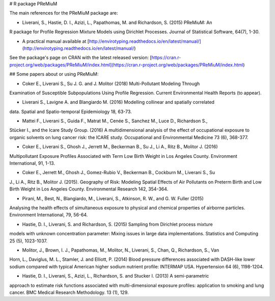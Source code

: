 # R package PReMiuM

The main references for the PReMiuM package are: 

- Liverani, S., Hastie, D. I., Azizi, L., Papathomas, M. and Richardson, S. (2015) PReMiuM: An
R package for Profile Regression Mixture Models using Dirichlet Processes. Journal of
Statistical Software, 64(7), 1-30.

- A practical manual available at [http://envirotyping.readthedocs.io/en/latest/manual/](http://envirotyping.readthedocs.io/en/latest/manual/)

See the package's page on CRAN with the latest released version: [https://cran.r-project.org/web/packages/PReMiuM/index.html](https://cran.r-project.org/web/packages/PReMiuM/index.html)


## Some papers about or using PReMiuM:

- Coker E., Liverani S., Su J. G. and J. Molitor (2018) Multi-Pollutant Modeling Through
Examination of Susceptible Subpopulations Using Profile Regression. Current Environmental
Health Reports (to appear).

- Liverani S., Lavigne A. and Blangiardo M. (2016) Modelling collinear and spatially correlated
data. Spatial and Spatio-temporal Epidemiology 18, 63-73.

- Mattei F., Liverani S., Guida F., Matrat M., Cenée S., Sanchez M., Luce D., Richardson S.,
Stücker I., and the Icare Study Group. (2016) A multidimensional analysis of the effect of
occupational exposure to organic solvents on lung cancer risk: the ICARE study. Occupational
and Environmental Medicine 73 (6), 368-377.

- Coker E., Liverani S., Ghosh J., Jerrett M., Beckerman B., Su J., Li A., Ritz B., Molitor J. (2016)
Multipollutant Exposure Profiles Associated with Term Low Birth Weight in Los Angeles County.
Environment International, 91, 1-13.

- Coker E., Jerrett M., Ghosh J., Gomez-Rubio V., Beckerman B., Cockburn M., Liverani S., Su
J., Li A., Ritz B., Molitor J. (2015). Geography of Risk: Modeling Spatial Effects of Air Pollutants
on Preterm Birth and Low Birth Weight in Los Angeles County. Environmental Research 142,
354-364.

- Pirani, M., Best, N., Blangiardo, M., Liverani, S., Atkinson, R. W., and G. W. Fuller (2015)
Analysing the health effects of simultaneous exposure to physical and chemical properties of
airborne particles. Environment International, 79, 56-64.

- Hastie, D. I., Liverani, S. and Richardson, S. (2015) Sampling from Dirichlet process mixture
models with unknown concentration parameter: Mixing issues in large data implementations.
Statistics and Computing 25 (5), 1023-1037.

- Molitor, J., Brown, I. J., Papathomas, M., Molitor, N., Liverani, S., Chan, Q., Richardson, S., Van
Horn, L., Daviglus, M. L., Stamler, J. and Elliott, P. (2014) Blood pressure differences associated
with DASH-like lower sodium compared with typical American higher sodium nutrient profile:
INTERMAP USA. Hypertension 64 (6), 1198-1204.

- Hastie, D. I., Liverani, S., Azizi, L., Richardson, S. and Stucker I. (2013) A semi-parametric
approach to estimate risk functions associated with multi-dimensional exposure profiles:
application to smoking and lung cancer. BMC Medical Research Methodology. 13 (1), 129.


